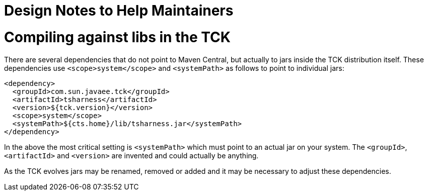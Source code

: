# Design Notes to Help Maintainers

# Compiling against libs in the TCK

There are several dependencies that do not point to Maven Central, but actually to jars inside the TCK distribution itself.  These dependencies use `<scope>system</scope>` and `<systemPath>` as follows to point to individual jars:

[source,xml]
----
<dependency>
  <groupId>com.sun.javaee.tck</groupId>
  <artifactId>tsharness</artifactId>
  <version>${tck.version}</version>
  <scope>system</scope>
  <systemPath>${cts.home}/lib/tsharness.jar</systemPath>
</dependency>
----

In the above the most critical setting is `<systemPath>` which must point to an actual jar on your system.  The `<groupId>`, `<artifactId>` and `<version>` are invented and could actually be anything.

As the TCK evolves jars may be renamed, removed or added and it may be necessary to adjust these dependencies.

